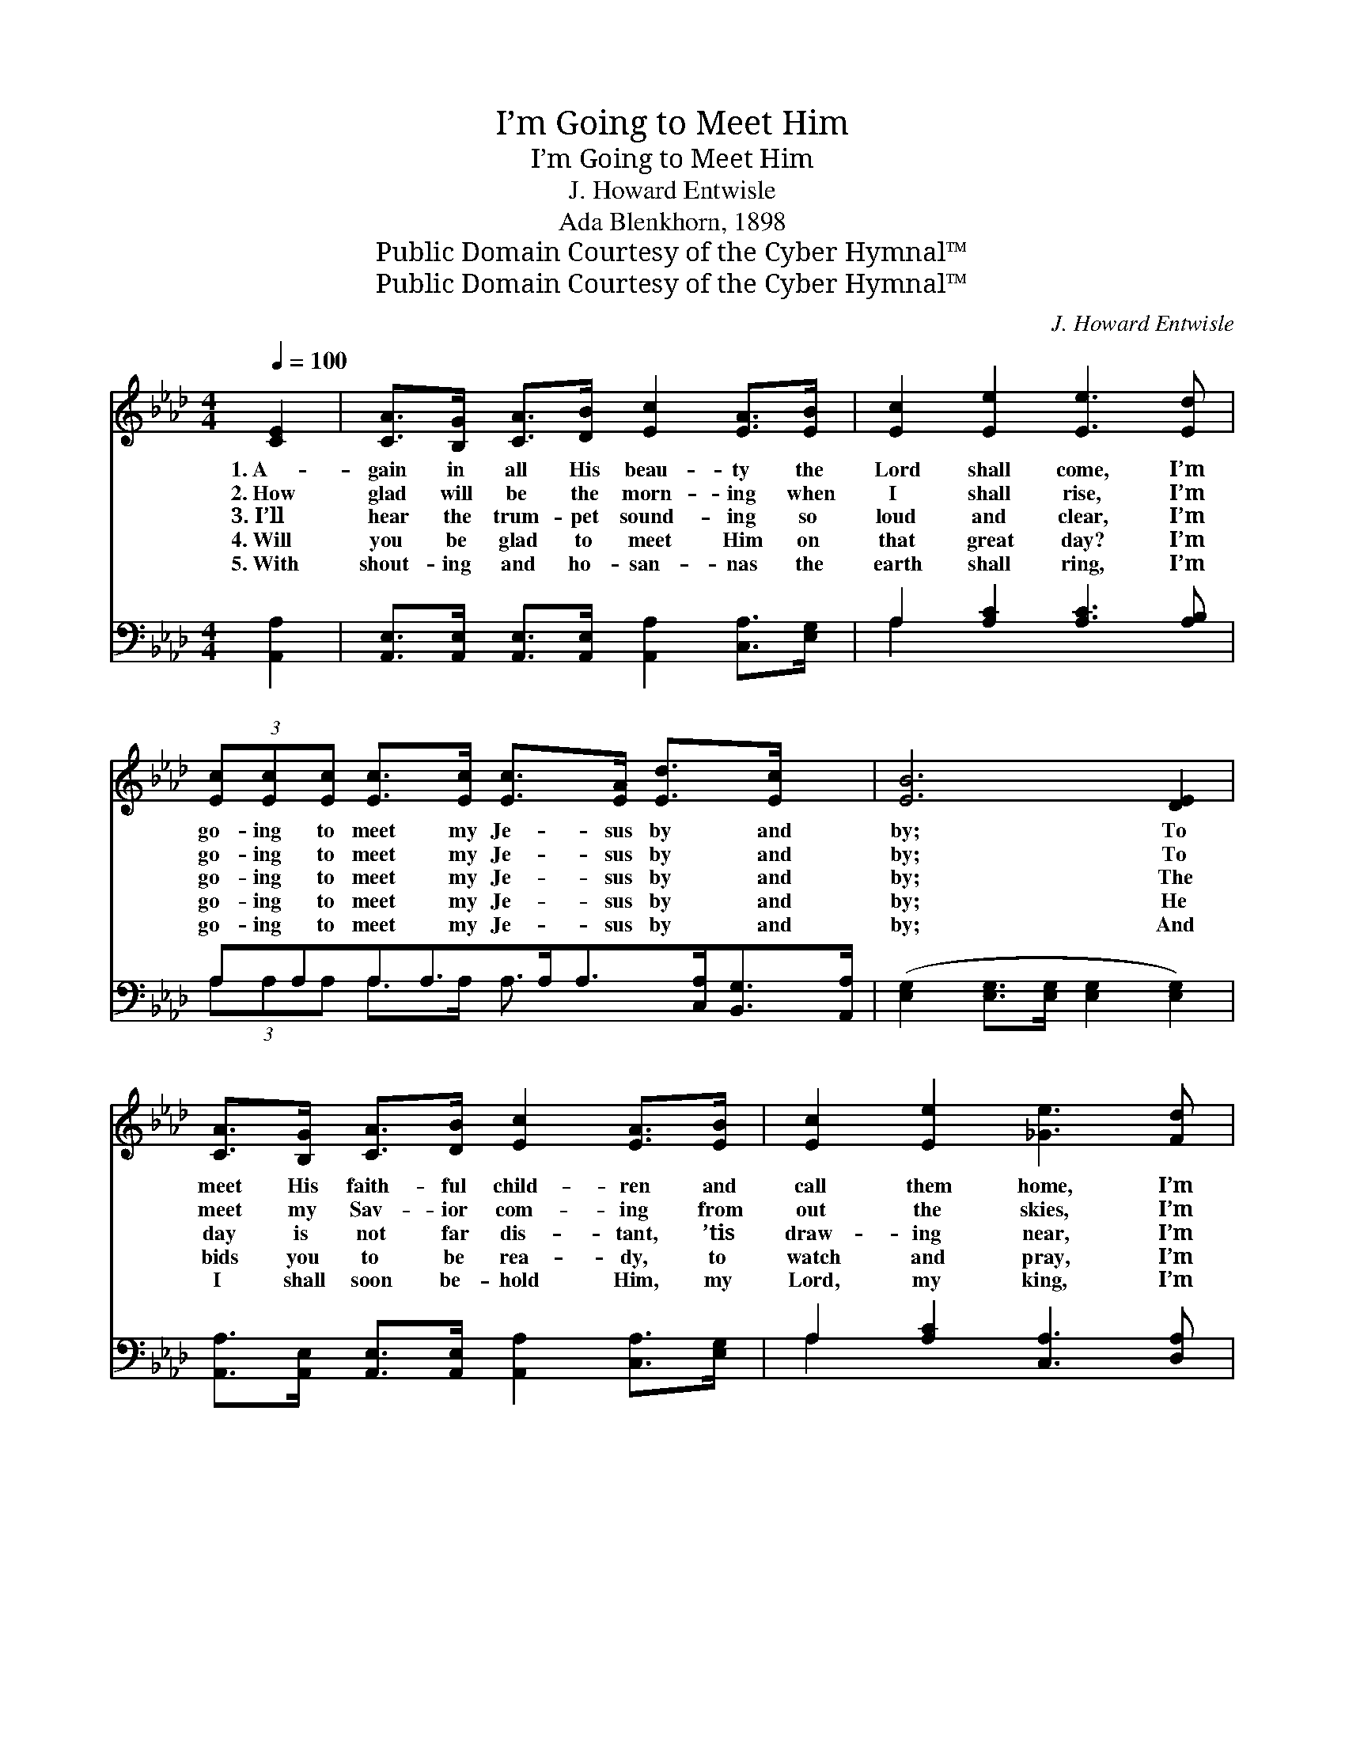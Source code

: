 X:1
T:I’m Going to Meet Him
T:I’m Going to Meet Him
T:J. Howard Entwisle
T:Ada Blenkhorn, 1898
T:Public Domain Courtesy of the Cyber Hymnal™
T:Public Domain Courtesy of the Cyber Hymnal™
C:J. Howard Entwisle
Z:Public Domain
Z:Courtesy of the Cyber Hymnal™
%%score ( 1 2 ) ( 3 4 )
L:1/8
Q:1/4=100
M:4/4
K:Ab
V:1 treble 
V:2 treble 
V:3 bass 
V:4 bass 
V:1
 [CE]2 | [CA]>[B,G] [CA]>[DB] [Ec]2 [EA]>[EB] | [Ec]2 [Ee]2 [Ee]3 [Ed] | %3
w: 1.~A-|gain in all His beau- ty the|Lord shall come, I’m|
w: 2.~How|glad will be the morn- ing when|I shall rise, I’m|
w: 3.~I’ll|hear the trum- pet sound- ing so|loud and clear, I’m|
w: 4.~Will|you be glad to meet Him on|that great day? I’m|
w: 5.~With|shout- ing and ho- san- nas the|earth shall ring, I’m|
 (3[Ec][Ec][Ec] [Ec]>[Ec] [Ec]>[EA] [Ed]>[Ec] x | [EB]6 [DE]2 | %5
w: go- ing to meet my Je- sus by and|by; To|
w: go- ing to meet my Je- sus by and|by; To|
w: go- ing to meet my Je- sus by and|by; The|
w: go- ing to meet my Je- sus by and|by; He|
w: go- ing to meet my Je- sus by and|by; And|
 [CA]>[B,G] [CA]>[DB] [Ec]2 [EA]>[EB] | [Ec]2 [Ee]2 [_Ge]3 [Fd] | %7
w: meet His faith- ful child- ren and|call them home, I’m|
w: meet my Sav- ior com- ing from|out the skies, I’m|
w: day is not far dis- tant, ’tis|draw- ing near, I’m|
w: bids you to be rea- dy, to|watch and pray, I’m|
w: I shall soon be- hold Him, my|Lord, my king, I’m|
 (3[Ec][Ec][Ec] [Ec]>[Ed] [Ec]>[EA] [EB]>[EB] | [EA]6 z2 ||"^Refrain" [FA]4- [FA]>[DF] [Fd]>[Fd] | %10
w: go- ing to meet my Je- sus by and|by.||
w: go- ing to meet my Je- sus by and|by.||
w: go- ing to meet my Je- sus by and|by.|Go- * ing by and|
w: go- ing to meet my Je- sus by and|by.||
w: go- ing to meet my Je- sus by and|by.||
 [Ec]6 z2 | [A=d]4- [Ad]>[AB] [Ac]>[Ad] | [Ge]6 z2 | [Ae]>[A=d] [Af]>[Ae] [Ec]>[=DB] [CA]>E | %14
w: ||||
w: ||||
w: by,|go- * ing by and|by;|I’ll be there to an- swer when the|
w: ||||
w: ||||
 [DF]2 [Fd]2 [Fd]4 | (3[Ec][Ec][Ec] [_Ge]>[Fd] [Ec]2 [EB]2 | [EA]6 |] %17
w: |||
w: |||
w: Sav- ior calls,|Go- ing to meet Him by and|by.|
w: |||
w: |||
V:2
 x2 | x8 | x8 | x9 | x8 | x8 | x8 | x8 | x8 || x8 | x8 | x8 | x8 | x15/2 E/ | x8 | x8 | x6 |] %17
V:3
 [A,,A,]2 | [A,,E,]>[A,,E,] [A,,E,]>[A,,E,] [A,,A,]2 [C,A,]>[E,G,] | A,2 [A,C]2 [A,C]3 [A,B,] | %3
w: ~|~ ~ ~ ~ ~ ~ ~|~ ~ ~ ~|
 A,A,A,A,>A,A,>[C,A,][B,,G,]>[A,,A,] | ([E,G,]2 [E,G,]>[E,G,] [E,G,]2 [E,G,]2) | %5
w: ~ ~ ~ ~ ~ ~ ~ ~ ~|~ * * * *|
 [A,,A,]>[A,,E,] [A,,E,]>[A,,E,] [A,,A,]2 [C,A,]>[E,G,] | A,2 [A,C]2 [C,A,]3 [D,A,] | %7
w: ~ ~ ~ ~ ~ ~ ~|~ ~ ~ ~|
 (3[E,A,][E,A,][E,A,] [E,A,]>[E,B,] [E,A,]>[E,C] [E,D]>[E,D] | [A,,C]6 z2 || %9
w: ~ ~ ~ ~ ~ ~ ~ ~ ~|~|
 z2 (3[D,D][D,D][D,D] [D,D]>[D,A,] [D,A,]>[D,A,] | A,2 [E,A,]>[C,A,] [A,,A,]2 z2 | %11
w: Go- ing to meet Him by and|by, by and by,|
 z2 (3[F,B,][F,B,][F,B,] [B,,B,]>[B,,B,] [B,,B,]>[B,,B,] | [E,B,]2 [E,B,]>[E,B,] ([E,B,]2 D2) | %13
w: Go- ing to meet Him by and|by, by and by; *|
 [A,C]>[A,=B,] [A,D]>[A,C] [A,,A,]>[A,,E,] [A,,E,]>[C,A,] | [D,A,]2 [D,A,]2 [D,A,]4 | %15
w: ||
 (3[E,A,][E,A,][E,A,] [C,A,]>[D,A,] [E,A,]2 [E,D]2 | [A,,C]6 |] %17
w: ||
V:4
 x2 | x8 | A,2 x6 | (3A,A,A, A,>A, A,3/2 x7/2 | x8 | x8 | A,2 x6 | x8 | x8 || x8 | A,2 x6 | x8 | %12
 x8 | x8 | x8 | x8 | x6 |] %17

